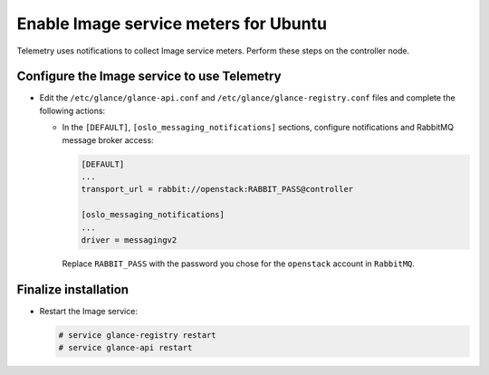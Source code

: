 Enable Image service meters for Ubuntu
~~~~~~~~~~~~~~~~~~~~~~~~~~~~~~~~~~~~~~

Telemetry uses notifications to collect Image service meters. Perform
these steps on the controller node.

Configure the Image service to use Telemetry
--------------------------------------------

* Edit the ``/etc/glance/glance-api.conf`` and
  ``/etc/glance/glance-registry.conf`` files and
  complete the following actions:

  * In the ``[DEFAULT]``, ``[oslo_messaging_notifications]`` sections,
    configure notifications and RabbitMQ
    message broker access:

    .. code-block:: ini

       [DEFAULT]
       ...
       transport_url = rabbit://openstack:RABBIT_PASS@controller

       [oslo_messaging_notifications]
       ...
       driver = messagingv2

    Replace ``RABBIT_PASS`` with the password you chose for
    the ``openstack`` account in ``RabbitMQ``.

Finalize installation
---------------------

* Restart the Image service:

  .. code-block:: console

     # service glance-registry restart
     # service glance-api restart
